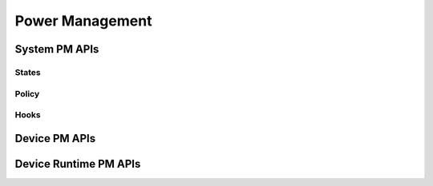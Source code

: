 .. _pm_api:

Power Management
################

System PM APIs
**************


States
======


Policy
======


Hooks
=====


Device PM APIs
**************


Device Runtime PM APIs
**********************


